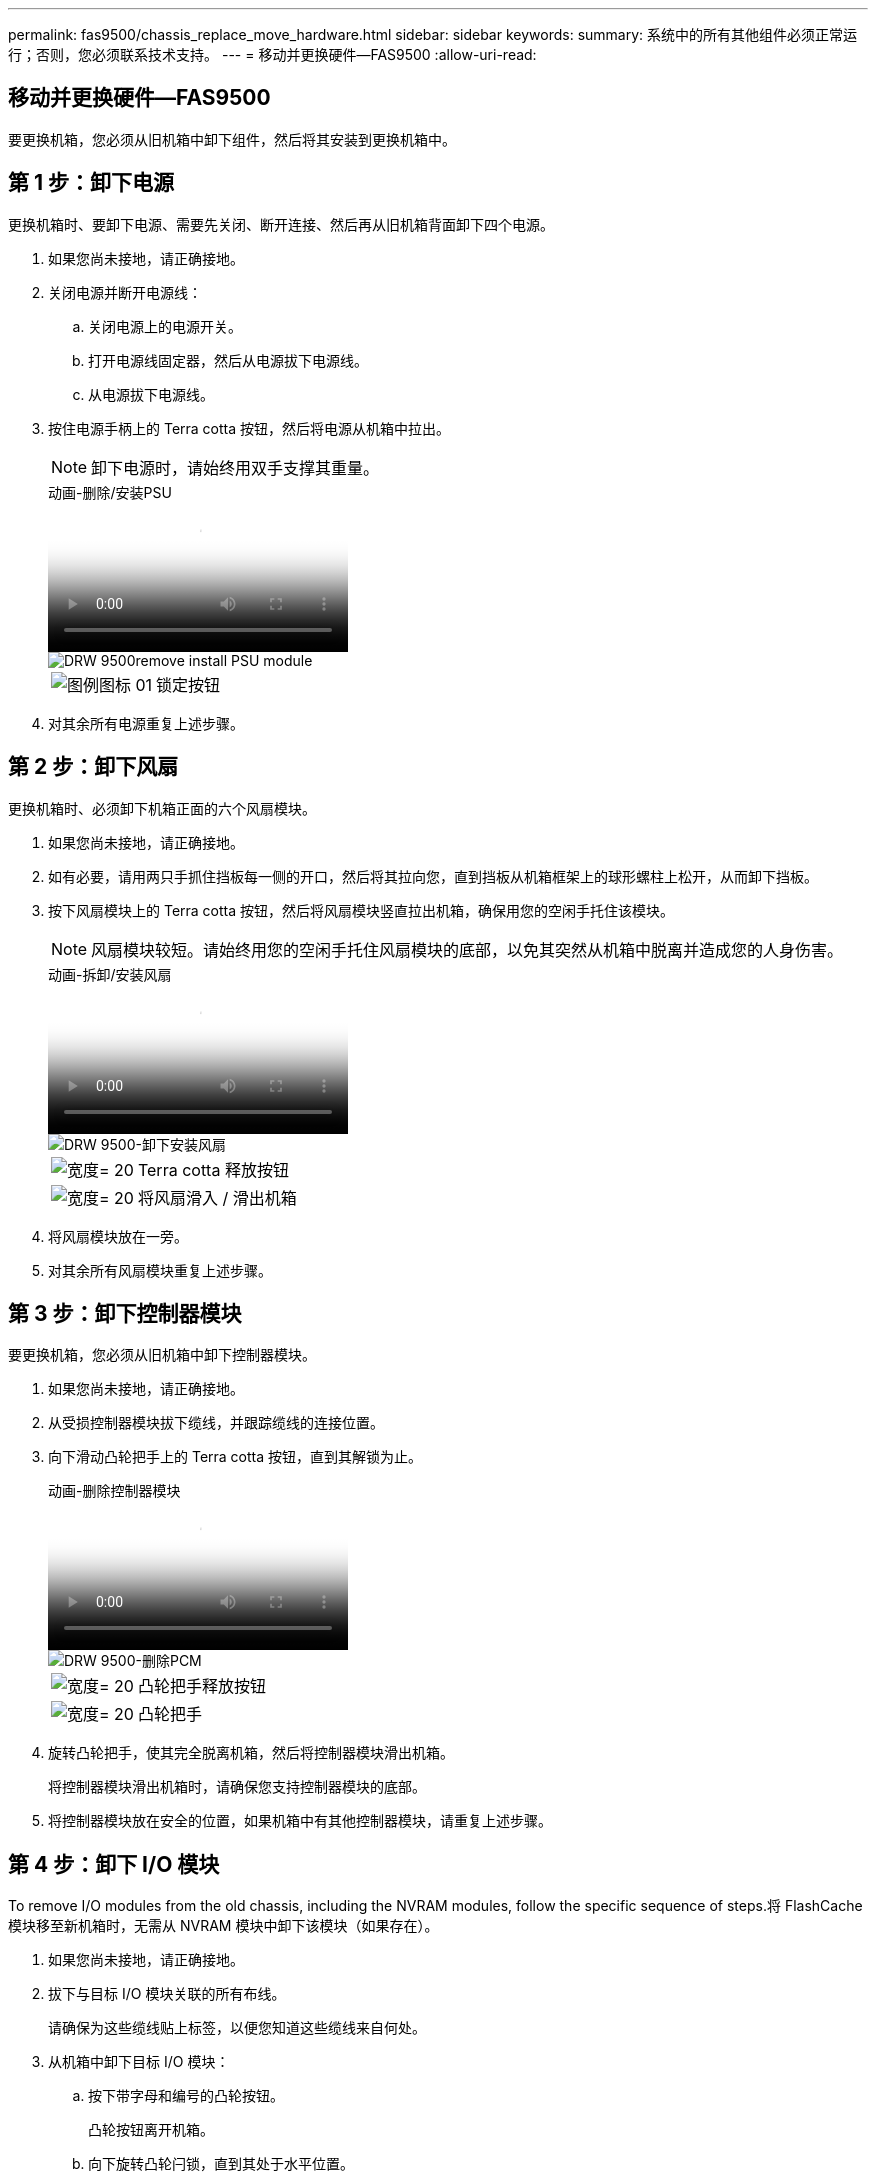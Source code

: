 ---
permalink: fas9500/chassis_replace_move_hardware.html 
sidebar: sidebar 
keywords:  
summary: 系统中的所有其他组件必须正常运行；否则，您必须联系技术支持。 
---
= 移动并更换硬件—FAS9500
:allow-uri-read: 




== 移动并更换硬件—FAS9500

[role="lead"]
要更换机箱，您必须从旧机箱中卸下组件，然后将其安装到更换机箱中。



== 第 1 步：卸下电源

[role="lead"]
更换机箱时、要卸下电源、需要先关闭、断开连接、然后再从旧机箱背面卸下四个电源。

. 如果您尚未接地，请正确接地。
. 关闭电源并断开电源线：
+
.. 关闭电源上的电源开关。
.. 打开电源线固定器，然后从电源拔下电源线。
.. 从电源拔下电源线。


. 按住电源手柄上的 Terra cotta 按钮，然后将电源从机箱中拉出。
+

NOTE: 卸下电源时，请始终用双手支撑其重量。

+
.动画-删除/安装PSU
video::590b3414-6ea5-42b2-b7f4-ae78004b86a4[panopto]
+
image::../media/drw_9500_remove_install_PSU_module.svg[DRW 9500remove install PSU module]

+
[cols="20%,80%"]
|===


 a| 
image::../media/legend_icon_01.svg[图例图标 01]
 a| 
锁定按钮

|===
. 对其余所有电源重复上述步骤。




== 第 2 步：卸下风扇

[role="lead"]
更换机箱时、必须卸下机箱正面的六个风扇模块。

. 如果您尚未接地，请正确接地。
. 如有必要，请用两只手抓住挡板每一侧的开口，然后将其拉向您，直到挡板从机箱框架上的球形螺柱上松开，从而卸下挡板。
. 按下风扇模块上的 Terra cotta 按钮，然后将风扇模块竖直拉出机箱，确保用您的空闲手托住该模块。
+

NOTE: 风扇模块较短。请始终用您的空闲手托住风扇模块的底部，以免其突然从机箱中脱离并造成您的人身伤害。

+
.动画-拆卸/安装风扇
video::86b0ed39-1083-4b3a-9e9c-ae78004c2ffc[panopto]
+
image::../media/drw_9500_remove_install_fan.svg[DRW 9500-卸下安装风扇]

+
[cols="20%,80%"]
|===


 a| 
image:../media/legend_icon_01.svg["宽度= 20"]
 a| 
Terra cotta 释放按钮



 a| 
image:../media/legend_icon_02.svg["宽度= 20"]
 a| 
将风扇滑入 / 滑出机箱

|===
. 将风扇模块放在一旁。
. 对其余所有风扇模块重复上述步骤。




== 第 3 步：卸下控制器模块

[role="lead"]
要更换机箱，您必须从旧机箱中卸下控制器模块。

. 如果您尚未接地，请正确接地。
. 从受损控制器模块拔下缆线，并跟踪缆线的连接位置。
. 向下滑动凸轮把手上的 Terra cotta 按钮，直到其解锁为止。
+
.动画-删除控制器模块
video::5e029a19-8acc-4fa1-be5d-ae78004b365a[panopto]
+
image::../media/drw_9500_remove_PCM.svg[DRW 9500-删除PCM]

+
[cols="20%,80%"]
|===


 a| 
image:../media/legend_icon_01.svg["宽度= 20"]
 a| 
凸轮把手释放按钮



 a| 
image:../media/legend_icon_02.svg["宽度= 20"]
 a| 
凸轮把手

|===
. 旋转凸轮把手，使其完全脱离机箱，然后将控制器模块滑出机箱。
+
将控制器模块滑出机箱时，请确保您支持控制器模块的底部。

. 将控制器模块放在安全的位置，如果机箱中有其他控制器模块，请重复上述步骤。




== 第 4 步：卸下 I/O 模块

[role="lead"]
To remove I/O modules from the old chassis, including the NVRAM modules, follow the specific sequence of steps.将 FlashCache 模块移至新机箱时，无需从 NVRAM 模块中卸下该模块（如果存在）。

. 如果您尚未接地，请正确接地。
. 拔下与目标 I/O 模块关联的所有布线。
+
请确保为这些缆线贴上标签，以便您知道这些缆线来自何处。

. 从机箱中卸下目标 I/O 模块：
+
.. 按下带字母和编号的凸轮按钮。
+
凸轮按钮离开机箱。

.. 向下旋转凸轮闩锁，直到其处于水平位置。
+
I/O 模块从机箱中分离，并从 I/O 插槽中移出大约 1/2 英寸。

.. 拉动 I/O 模块侧面的拉片，将 I/O 模块从机箱中卸下。
+
确保跟踪 I/O 模块所在的插槽。

+
.动画-删除/安装I/O模块
video::0903b1f9-187b-4bb8-9548-ae9b0012bb21[panopto]
+
image::../media/drw_9500_remove_PCIe_module.svg[DRW 9500-卸下PCIe模块]

+
[cols="20%,80%"]
|===


 a| 
image::../media/legend_icon_01.svg[图例图标 01]
 a| 
I/O 凸轮闩锁有字母和编号



 a| 
image::../media/legend_icon_02.svg[图例图标 02]
 a| 
I/O 凸轮闩锁完全解锁

|===


. 将 I/O 模块放在一旁。
. 对旧机箱中的其余 I/O 模块重复上述步骤。




== 第 5 步：卸下降级控制器电源模块

[role="lead"]
从旧机箱正面卸下两个降级控制器电源模块。

. 如果您尚未接地，请正确接地。
. 按下模块把手上的 Terra cotta 锁定按钮，然后将 DCPM 模块滑出机箱。
+
.动画-删除/安装DCPM
video::c067cf9d-35b8-4fbe-9573-ae78004c2328[panopto]
+
image::../media/drw_9500_remove_NV_battery.svg[DRW 9500-取出NV电池]

+
[cols="20%,80%"]
|===


 a| 
image::../media/legend_icon_01.svg[图例图标 01]
 a| 
DCPM 模块的 Terra cotta 锁定按钮

|===
. 将 DCPM 模块放在安全位置，然后对其余 DCPM 模块重复此步骤。




== 第 6 步：从设备机架或系统机柜中更换机箱

[role="lead"]
您必须先从设备机架或系统机柜中卸下现有机箱，然后才能安装替代机箱。

. 从机箱安装点卸下螺钉。
+

NOTE: 如果系统位于系统机柜中，则可能需要卸下后部系紧支架。

. 在两三个人的帮助下，将旧机箱滑出系统机柜中的机架导轨或设备机架中的 _L_ 支架，然后将其放在一旁。
. 如果您尚未接地，请正确接地。
. 由两到三人组成，通过将更换机箱引导至系统机柜中的机架导轨或设备机架中的 _L_ 支架，将更换机箱安装到设备机架或系统机柜中。
. 将机箱完全滑入设备机架或系统机柜中。
. 使用从旧机箱中卸下的螺钉将机箱前部固定到设备机架或系统机柜。
. 将机箱后部固定到设备机架或系统机柜。
. 如果您使用的是缆线管理支架，请将其从旧机箱中卸下，然后将其安装在更换机箱上。
. 如果尚未安装挡板，请安装挡板。




== 第 7 步：将 USB LED 模块移至新机箱

[role="lead"]
将新机箱安装到机架或机柜中后、将USB LED模块从旧机箱前部移至新机箱。

.动画-删除/安装USB模块
video::bc46a3e8-6541-444e-973b-ae78004bf153[panopto]
image::../media/drw_9500_remove_replace_LED_mod.svg[DRW 9500-删除更换LED模块]

[cols="20%,80%"]
|===


 a| 
image::../media/legend_icon_01.svg[图例图标 01]
 a| 
弹出模块。



 a| 
image:../media/legend_icon_02.svg["宽度= 20"]
 a| 
滑出机箱。

|===
. 找到旧机箱正面DCPM模块正下方的USB LED模块。
. 按下模块右侧的黑色锁定按钮，将模块从机箱中释放，然后将其滑出旧机箱。
. 将模块边缘与更换机箱前下方的 USB LED 托架对齐，然后将模块一直轻轻推入机箱，直到其卡入到位。




== 第 8 步：在更换机箱时安装降级控制器电源模块

将替代机箱安装到机架或系统机柜中后，您必须将降级控制器电源模块重新安装到其中。

. 如果您尚未接地，请正确接地。
. 将 DCPM 模块的末端与机箱开口对齐，然后将其轻轻滑入机箱，直到其卡入到位。
+

NOTE: 模块和插槽采用键控方式。请勿强行将模块插入开口。如果模块不易插入，请重新对齐模块并将其滑入机箱。

. 对其余 DCPM 模块重复此步骤。




== 第 9 步：将风扇安装到机箱中

[role="lead"]
要在更换机箱时安装风扇模块，您必须执行一系列特定的任务。

. 如果您尚未接地，请正确接地。
. 将替代风扇模块的边缘与机箱中的开口对齐，然后将其滑入机箱，直至其卡入到位。
+
将风扇模块成功插入机箱后，琥珀色警示 LED 会闪烁四次。

. 对其余风扇模块重复上述步骤。
. 将挡板与球形螺柱对齐，然后将挡板轻轻推入球形螺柱上。




== 第 10 步：安装 I/O 模块

[role="lead"]
要安装 I/O 模块，包括旧机箱中的 NVRAM/FlashCache 模块，请按照特定步骤顺序进行操作。

您必须安装机箱，以便将 I/O 模块安装到新机箱中的相应插槽中。

. 如果您尚未接地，请正确接地。
. 将更换机箱安装到机架或机柜中后，通过将 I/O 模块轻轻滑入插槽，将 I/O 模块安装到更换机箱中相应的插槽中，直到带字母和编号的 I/O 凸轮闩锁开始啮合为止。 然后，将 I/O 凸轮闩锁完全向上推，以将模块锁定到位。
. 根据需要重新对 I/O 模块进行布线。
. 对其余已预留的 I/O 模块重复上述步骤。
+

NOTE: 如果旧机箱具有空白 I/O 面板，请此时将其移至更换机箱。





== 第 11 步：安装电源

[role="lead"]
在更换机箱时安装电源涉及到将电源安装到更换机箱以及连接到电源。

. 如果您尚未接地，请正确接地。
. 用双手支撑电源边缘并将其与系统机箱中的开口对齐，然后将电源轻轻推入机箱，直到其锁定到位。
+
电源具有键控功能，只能单向安装。

+

IMPORTANT: 将电源滑入系统时，请勿用力过大。您可能会损坏连接器。

. 重新连接电源线，并使用电源线锁定机制将其固定到电源。
+

IMPORTANT: 仅将电源线连接到电源。此时请勿将电源线连接到电源。

. 对其余所有电源重复上述步骤。




== 第 12 步：安装控制器

[role="lead"]
将控制器模块和任何其他组件安装到新机箱中后，将其启动到可以运行互连诊断测试的状态。

. 如果您尚未接地，请正确接地。
. 将控制器模块的末端与机箱中的开口对齐，然后将控制器模块轻轻推入系统的一半。
+

NOTE: 请勿将控制器模块完全插入机箱中，除非系统指示您这样做。

. 将控制台重新连接到控制器模块，然后重新连接管理端口。
. 将电源连接到不同的电源，然后打开电源。
. 在凸轮把手处于打开位置的情况下，将控制器模块滑入机箱并用力推入控制器模块，直到它与中板相距并完全就位，然后合上凸轮把手，直到它卡入到锁定位置。
+

IMPORTANT: 将控制器模块滑入机箱时，请勿用力过大，否则可能会损坏连接器。

+
控制器模块一旦完全固定在机箱中，就会开始启动。

. 重复上述步骤，将第二个控制器安装到新机箱中。
. 将每个节点启动至维护模式：
+
.. 在每个节点开始启动时，如果您看到 Press Ctrl-C for Boot Menu 消息，请按 `Ctrl-C` 以中断启动过程。
+

NOTE: 如果您未看到此提示，并且控制器模块启动到 ONTAP ，请输入 `halt` ，然后在 LOADER 提示符处输入 `boot_ontap` ，并在出现提示时按 `Ctrl-C` ，然后重复此步骤。



+
问题解答 `y` 当您看到启动到维护模式的提示时

+
.. 从启动菜单中，选择维护模式选项。



